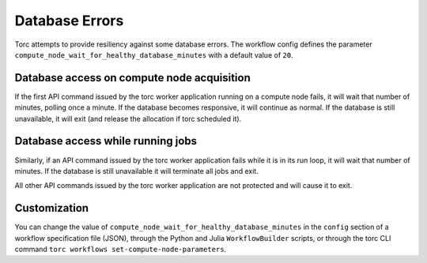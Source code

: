 ###############
Database Errors
###############
Torc attempts to provide resiliency against some database errors. The workflow config defines
the parameter ``compute_node_wait_for_healthy_database_minutes`` with a default value of ``20``.

Database access on compute node acquisition
===========================================
If the first API command issued by the torc worker application running on a compute node fails, it
will wait that number of minutes, polling once a minute. If the database becomes responsive, it
will continue as normal. If the database is still unavailable, it will exit (and release the
allocation if torc scheduled it).

Database access while running jobs
==================================
Similarly, if an API command issued by the torc worker application fails while it is in its run
loop, it will wait that number of minutes. If the database is still unavailable it will terminate
all jobs and exit.

All other API commands issued by the torc worker application are not protected and will cause it to
exit.

Customization
=============
You can change the value of ``compute_node_wait_for_healthy_database_minutes`` in the ``config``
section of a workflow specification file (JSON), through the Python and Julia ``WorkflowBuilder``
scripts, or through the torc CLI command ``torc workflows set-compute-node-parameters``.

.. TODO: make how to page for managing all compute node params
